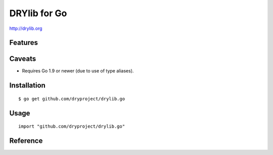 *************
DRYlib for Go
*************

http://drylib.org

Features
========

Caveats
=======

* Requires Go 1.9 or newer (due to use of type aliases).

Installation
============

::

   $ go get github.com/dryproject/drylib.go

Usage
=====

::

   import "github.com/dryproject/drylib.go"

Reference
=========
